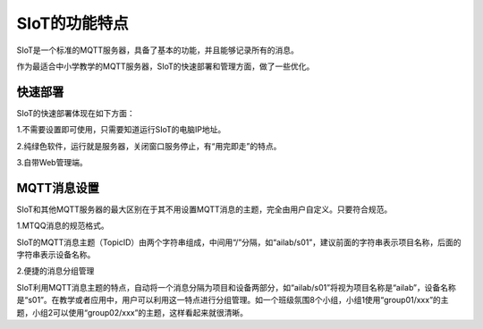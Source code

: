SIoT的功能特点
=========================

SIoT是一个标准的MQTT服务器，具备了基本的功能，并且能够记录所有的消息。

作为最适合中小学教学的MQTT服务器，SIoT的快速部署和管理方面，做了一些优化。

快速部署
-----------------------

SIoT的快速部署体现在如下方面：


1.不需要设置即可使用，只需要知道运行SIoT的电脑IP地址。

2.纯绿色软件，运行就是服务器，关闭窗口服务停止，有“用完即走”的特点。

3.自带Web管理端。


MQTT消息设置
-----------------------

SIoT和其他MQTT服务器的最大区别在于其不用设置MQTT消息的主题，完全由用户自定义。只要符合规范。

1.MTQQ消息的规范格式。

SIoT的MQTT消息主题（TopicID）由两个字符串组成，中间用“/”分隔，如“ailab/s01”，建议前面的字符串表示项目名称，后面的字符串表示设备名称。

2.便捷的消息分组管理

SIoT利用MQTT消息主题的特点，自动将一个消息分隔为项目和设备两部分，如“ailab/s01”将视为项目名称是“ailab”，设备名称是“s01”。在教学或者应用中，用户可以利用这一特点进行分组管理。如一个班级氛围8个小组，小组1使用“group01/xxx”的主题，小组2可以使用“group02/xxx”的主题，这样看起来就很清晰。







